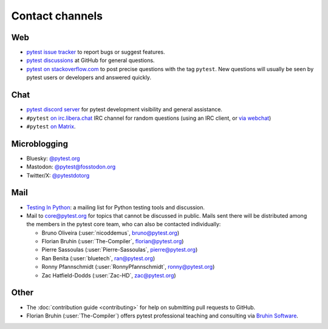 
.. _`contact channels`:
.. _`contact`:

Contact channels
================

Web
---

- `pytest issue tracker`_ to report bugs or suggest features.
- `pytest discussions`_ at GitHub for general questions.
- `pytest on stackoverflow.com <http://stackoverflow.com/search?q=pytest>`_
  to post precise questions with the tag ``pytest``.  New questions will usually
  be seen by pytest users or developers and answered quickly.

Chat
----

- `pytest discord server <https://discord.com/invite/pytest-dev>`_
  for pytest development visibility and general assistance.
- ``#pytest`` `on irc.libera.chat <ircs://irc.libera.chat:6697/#pytest>`_ IRC
  channel for random questions (using an IRC client, or `via webchat
  <https://web.libera.chat/#pytest>`_)
- ``#pytest`` `on Matrix <https://matrix.to/#/#pytest:matrix.org>`_.

Microblogging
-------------

- Bluesky: `@pytest.org <https://bsky.app/profile/pytest.org>`_
- Mastodon: `@pytest@fosstodon.org <https://fosstodon.org/@pytest>`_
- Twitter/X: `@pytestdotorg <https://x.com/pytestdotorg>`_

Mail
----

- `Testing In Python`_: a mailing list for Python testing tools and discussion.
- Mail to `core@pytest.org <mailto:core@pytest.org>`_ for topics that cannot be
  discussed in public. Mails sent there will be distributed among the members
  in the pytest core team, who can also be contacted individually:

  * Bruno Oliveira (:user:`nicoddemus`, `bruno@pytest.org <mailto:bruno@pytest.org>`_)
  * Florian Bruhin (:user:`The-Compiler`, `florian@pytest.org <mailto:florian@pytest.org>`_)
  * Pierre Sassoulas (:user:`Pierre-Sassoulas`, `pierre@pytest.org <mailto:pierre@pytest.org>`_)
  * Ran Benita (:user:`bluetech`, `ran@pytest.org <mailto:ran@pytest.org>`_)
  * Ronny Pfannschmidt (:user:`RonnyPfannschmidt`, `ronny@pytest.org <mailto:ronny@pytest.org>`_)
  * Zac Hatfield-Dodds (:user:`Zac-HD`, `zac@pytest.org <mailto:zac@pytest.org>`_)

Other
-----

- The :doc:`contribution guide <contributing>` for help on submitting pull
  requests to GitHub.
- Florian Bruhin (:user:`The-Compiler`) offers pytest professional teaching and
  consulting via `Bruhin Software <https://bruhin.software>`_.

.. _`pytest issue tracker`: https://github.com/pytest-dev/pytest/issues
.. _`pytest discussions`: https://github.com/pytest-dev/pytest/discussions
.. _`Testing in Python`: http://lists.idyll.org/listinfo/testing-in-python
